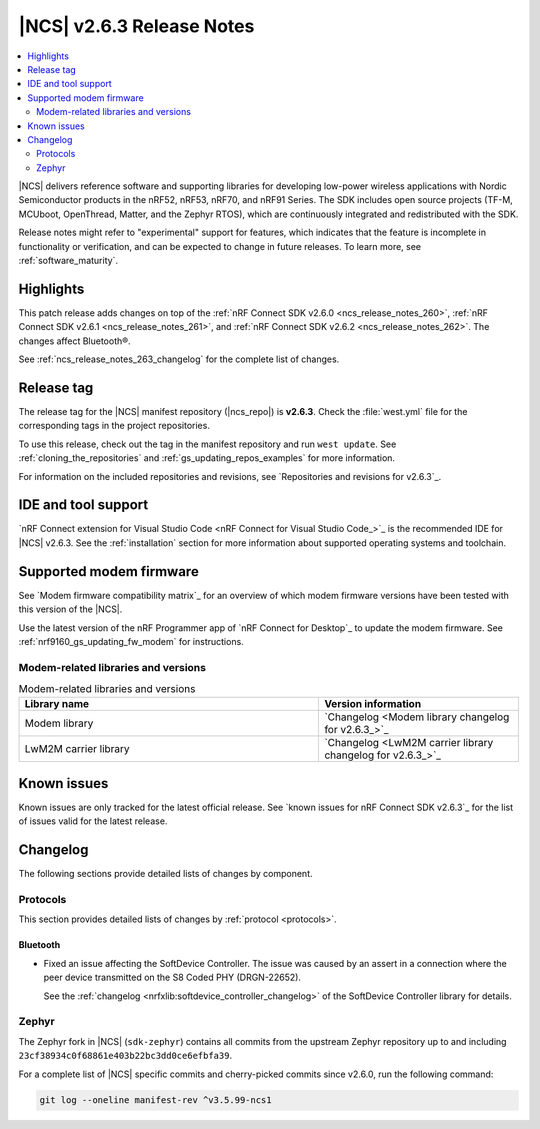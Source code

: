 .. _ncs_release_notes_263:

|NCS| v2.6.3 Release Notes
##########################

.. contents::
   :local:
   :depth: 2

|NCS| delivers reference software and supporting libraries for developing low-power wireless applications with Nordic Semiconductor products in the nRF52, nRF53, nRF70, and nRF91 Series.
The SDK includes open source projects (TF-M, MCUboot, OpenThread, Matter, and the Zephyr RTOS), which are continuously integrated and redistributed with the SDK.

Release notes might refer to "experimental" support for features, which indicates that the feature is incomplete in functionality or verification, and can be expected to change in future releases.
To learn more, see :ref:`software_maturity`.

Highlights
**********

This patch release adds changes on top of the :ref:`nRF Connect SDK v2.6.0 <ncs_release_notes_260>`, :ref:`nRF Connect SDK v2.6.1 <ncs_release_notes_261>`, and :ref:`nRF Connect SDK v2.6.2 <ncs_release_notes_262>`.
The changes affect Bluetooth®.

See :ref:`ncs_release_notes_263_changelog` for the complete list of changes.

Release tag
***********

The release tag for the |NCS| manifest repository (|ncs_repo|) is **v2.6.3**.
Check the :file:`west.yml` file for the corresponding tags in the project repositories.

To use this release, check out the tag in the manifest repository and run ``west update``.
See :ref:`cloning_the_repositories` and :ref:`gs_updating_repos_examples` for more information.

For information on the included repositories and revisions, see `Repositories and revisions for v2.6.3`_.

IDE and tool support
********************

`nRF Connect extension for Visual Studio Code <nRF Connect for Visual Studio Code_>`_ is the recommended IDE for |NCS| v2.6.3.
See the :ref:`installation` section for more information about supported operating systems and toolchain.

Supported modem firmware
************************

See `Modem firmware compatibility matrix`_ for an overview of which modem firmware versions have been tested with this version of the |NCS|.

Use the latest version of the nRF Programmer app of `nRF Connect for Desktop`_ to update the modem firmware.
See :ref:`nrf9160_gs_updating_fw_modem` for instructions.

Modem-related libraries and versions
====================================

.. list-table:: Modem-related libraries and versions
   :widths: 15 10
   :header-rows: 1

   * - Library name
     - Version information
   * - Modem library
     - `Changelog <Modem library changelog for v2.6.3_>`_
   * - LwM2M carrier library
     - `Changelog <LwM2M carrier library changelog for v2.6.3_>`_

Known issues
************

Known issues are only tracked for the latest official release.
See `known issues for nRF Connect SDK v2.6.3`_ for the list of issues valid for the latest release.

.. _ncs_release_notes_263_changelog:

Changelog
*********

The following sections provide detailed lists of changes by component.

Protocols
=========

This section provides detailed lists of changes by :ref:`protocol <protocols>`.

Bluetooth
---------

* Fixed an issue affecting the SoftDevice Controller.
  The issue was caused by an assert in a connection where the peer device transmitted on the S8 Coded PHY (DRGN-22652).

  See the :ref:`changelog <nrfxlib:softdevice_controller_changelog>` of the SoftDevice Controller library for details.


Zephyr
======

The Zephyr fork in |NCS| (``sdk-zephyr``) contains all commits from the upstream Zephyr repository up to and including ``23cf38934c0f68861e403b22bc3dd0ce6efbfa39``.

For a complete list of |NCS| specific commits and cherry-picked commits since v2.6.0, run the following command:

.. code-block:: none

   git log --oneline manifest-rev ^v3.5.99-ncs1
